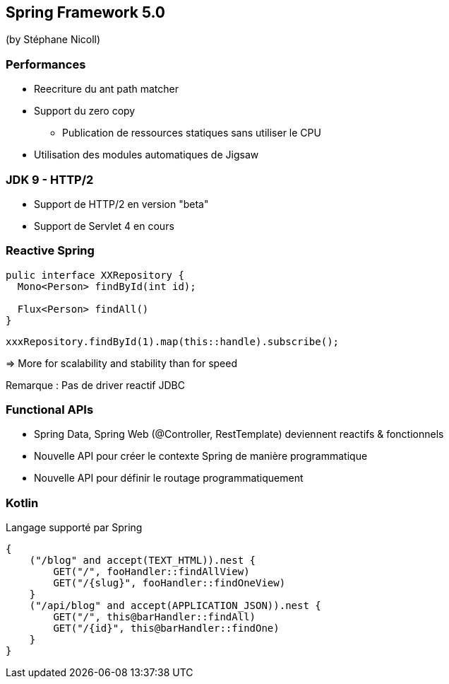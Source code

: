 == Spring Framework 5.0
(by Stéphane Nicoll)

=== Performances

* Reecriture du ant path matcher
* Support du zero copy
** Publication de ressources statiques sans utiliser le CPU
* Utilisation des modules automatiques de Jigsaw

=== JDK 9 - HTTP/2

* Support de HTTP/2 en version "beta"
* Support de Servlet 4 en cours

=== Reactive Spring



[source,java]
----
pulic interface XXRepository {
  Mono<Person> findById(int id);

  Flux<Person> findAll()
}
----

[source,java]
----
xxxRepository.findById(1).map(this::handle).subscribe();
----

=> More for scalability and stability than for speed

Remarque : Pas de driver reactif JDBC

=== Functional APIs

* Spring Data, Spring Web (@Controller, RestTemplate) deviennent reactifs & fonctionnels
* Nouvelle API pour créer le contexte Spring de manière programmatique
* Nouvelle API pour définir le routage programmatiquement

=== Kotlin

Langage supporté par Spring 

[source,kotlin]
----
{
    ("/blog" and accept(TEXT_HTML)).nest {
        GET("/", fooHandler::findAllView)
        GET("/{slug}", fooHandler::findOneView)
    }
    ("/api/blog" and accept(APPLICATION_JSON)).nest {
        GET("/", this@barHandler::findAll)
        GET("/{id}", this@barHandler::findOne)
    }
}
----